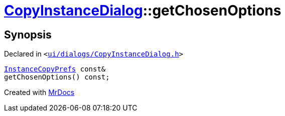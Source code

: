 [#CopyInstanceDialog-getChosenOptions]
= xref:CopyInstanceDialog.adoc[CopyInstanceDialog]::getChosenOptions
:relfileprefix: ../
:mrdocs:


== Synopsis

Declared in `&lt;https://github.com/PrismLauncher/PrismLauncher/blob/develop/launcher/ui/dialogs/CopyInstanceDialog.h#L41[ui&sol;dialogs&sol;CopyInstanceDialog&period;h]&gt;`

[source,cpp,subs="verbatim,replacements,macros,-callouts"]
----
xref:InstanceCopyPrefs.adoc[InstanceCopyPrefs] const&
getChosenOptions() const;
----



[.small]#Created with https://www.mrdocs.com[MrDocs]#
